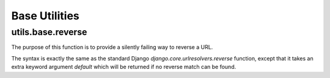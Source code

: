 ##############
Base Utilities
##############

******************
utils.base.reverse
******************

The purpose of this function is to provide a silently failing way to reverse a
URL.

The syntax is exactly the same as the standard Django `django.core.urlresolvers.reverse`
function, except that it takes an extra keyword argument `default` which will be
returned if no reverse match can be found.